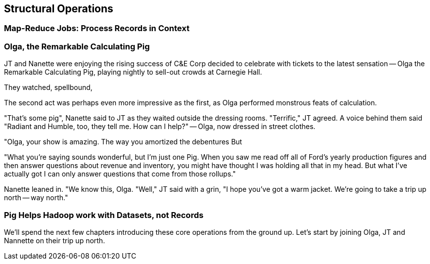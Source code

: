 [[structural_operations]]
== Structural Operations

=== Map-Reduce Jobs: Process Records in Context ===


=== Olga, the Remarkable Calculating Pig

JT and Nanette were enjoying the rising success of C&E Corp
  decided to celebrate with tickets to the latest sensation -- Olga the Remarkable Calculating Pig, playing nightly to sell-out crowds at Carnegie Hall.

They watched, spellbound,

The second act was perhaps even more impressive as the first, as Olga performed monstrous feats of calculation.

"That's some pig", Nanette said to JT as they waited outside the dressing rooms. "Terrific," JT agreed. A voice behind them said "Radiant and Humble, too, they tell me. How can I help?" -- Olga, now dressed in street clothes.

"Olga, your show is amazing. The way you amortized the debentures
But

"What you're saying sounds wonderful, but I'm just one Pig. When you saw me read off all of Ford's yearly production figures and then answer questions about revenue and inventory, you might have thought I was holding all that in my head. But what I've actually got
I can only answer questions that come from those rollups."

Nanette leaned in. "We know this, Olga.
"Well," JT said with a grin, "I hope you've got a warm jacket. We're going to take a trip up north -- way north."


=== Pig Helps Hadoop work with Datasets, not Records

We'll spend the next few chapters introducing these core operations from the ground up. Let's start by joining Olga, JT and Nannette on their trip up north.
